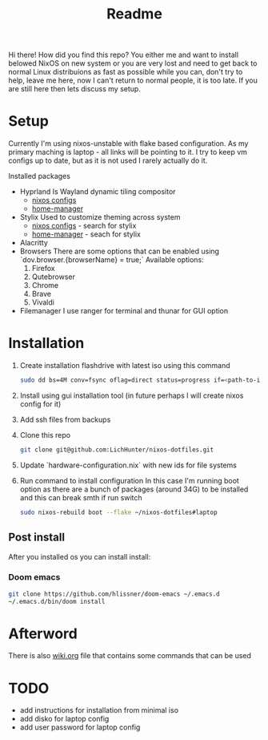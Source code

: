 #+title: Readme

Hi there!
How did you find this repo?
You either me and want to install belowed NixOS on new system or you are very lost and need to get back to normal Linux distribuions as fast as possible while you can, don't try to help, leave me here, now I can't return to normal people, it is too late.
If you are still here then lets discuss my setup.
* Setup
Currently I'm using nixos-unstable with flake based configuration.
As my primary maching is laptop - all links will be pointing to it.
I try to keep vm configs up to date, but as it is not used I rarely actually do it.

Installed packages
- Hyprland
  Is Wayland dynamic tiling compositor
  - [[file:machines/laptop/nixos-modules/hypr.nix][nixos configs]]
  - [[file:modules/rice/my/hypr/default.nix][home-manager]]
- Stylix
  Used to customize theming across system
  - [[file:machines/laptop/default.nix][nixos configs]] - search for stylix
  - [[file:machines/laptop/home.nix][home-manager]] - seach for stylix
- Alacritty
- Browsers
  There are some options that can be enabled using `dov.browser.{browserName} = true;`
  Available options:
  1. Firefox
  2. Qutebrowser
  3. Chrome
  4. Brave
  5. Vivaldi
- Filemanager
  I use ranger for terminal and thunar for GUI option


* Installation
1. Create installation flashdrive with latest iso using this command
  #+begin_src bash
  sudo dd bs=4M conv=fsync oflag=direct status=progress if=<path-to-image> of=/dev/sdX
  #+end_src
2. Install using gui installation tool (in future perhaps I will create nixos config for it)
3. Add ssh files from backups
4. Clone this repo
  #+begin_src bash
  git clone git@github.com:LichHunter/nixos-dotfiles.git
  #+end_src
5. Update `hardware-configuration.nix` with new ids for file systems
6. Run command to install configuration
   In this case I'm running boot option as there are a bunch of packages (around 34G) to be installed and this can break smth if run switch
  #+begin_src bash
  sudo nixos-rebuild boot --flake ~/nixos-dotfiles#laptop
  #+end_src
** Post install
After you installed os you can install install:
*** Doom emacs
#+begin_src bash
git clone https://github.com/hlissner/doom-emacs ~/.emacs.d
~/.emacs.d/bin/doom install
#+end_src

* Afterword
There is also [[file:wiki.org][wiki.org]] file that contains some commands that can be used

* TODO
- add instructions for installation from minimal iso
- add disko for laptop config
- add user password for laptop config
